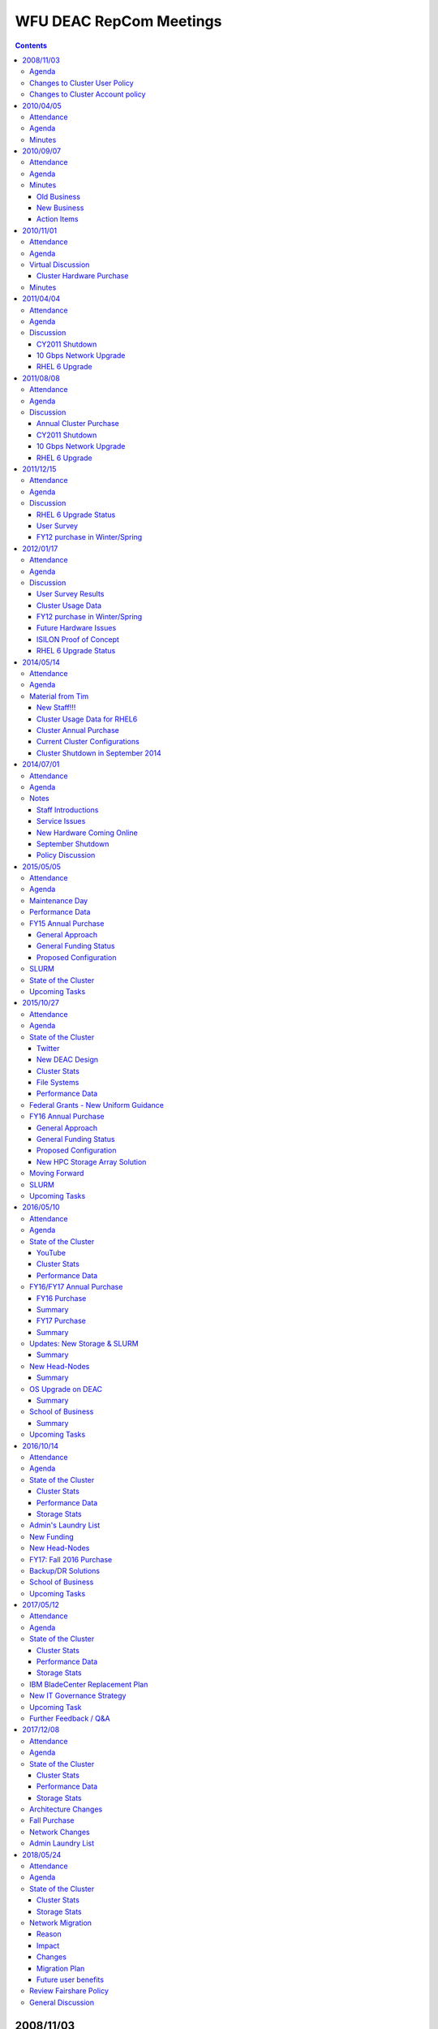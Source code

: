 .. _sec.repcom:

========================
WFU DEAC RepCom Meetings
========================

.. contents::
   :depth: 3
..

.. #############################################################################
.. #############################################################################
.. #############################################################################
.. #############################################################################

----------
2008/11/03
----------

Agenda
======

* David Chin, new systems analyst from Michigan, LIGO, and Brigham's Woman's
  hospital, computational radiation physics, as postdoc.

Changes to Cluster User Policy
==============================

* Tim's showed changes. minor changes made to Representative Committee ("will
  provide a single representative" to "may provide representation")
* added text to make it clear that only WFUHS people are bound by WFUBMC
  policies, and that everyone is bound by WFU CIT policies.

Changes to Cluster Account policy
=================================

* Brought in WFUHS accounts. Made minor corrections. Added Non-disclosure
  requirements.

    * everyone has to sign a non-disclosure requirements to disclose any
      confidential information in the event of accidential disclosure.
    * Can be done electronically.
    * If not signed then accounts are disabled.
    * Request to add more reminders to the account termination process; more
      than just 1 reminder.
    * Nodes purchase
    * Plan is 1024 cores with 2GB total.
    * Shutdown of cluster
    * Friday of Dec 5th noon. Intederminate time-length to bring back cluster.

.. #############################################################################
.. #############################################################################
.. #############################################################################
.. #############################################################################

----------
2010/04/05
----------

Attendance
==========

* Rick Matthews
* Lynn Berry
* Tim Miller
* Stacy Howerton
* Bill Kerr
* Natalie Holzwarth
* Greg Cook
* Akbar Salam

Agenda
======

* 32-bit node update
* Storage Remediation Efforts
* Annual Purchase Status

    * Ready to install the hardware after several physical location restrictions
      have been listed.

* Grant Funding Agency Requirements

    * Any security requirements?
    * Any data retention requirements?

* Support Wiki Status

Minutes
=======

Attendees: Natalie Holzwarth, Stacy Howerton, Bill Kerr, Greg Cook, Akbar Salam,
Rick Matthews, Dave Chin, Tim Miller, Lynn Berry

1.  32 bit node retirement update: Two 32 bit head nodes and 7 compute nodes are
    still running. They will remain up until all code can be converted to 64
    bit. The two head nodes will be virtualized.
2.  Storage Remediation: All performance issues appear to be resolved. Tim
    Miller moved the metadata and data to separate drives. The data resides on 6
    dedicated drives and the metadata has 3 dedicated drives. GPFS0 is complete.
    RC1 and RC2 will need to be moved.
3.  Annual Purchase: Hardware has arrived. Power is complete. We're targeting
    April 13/14 for installation. The list of attributes for the new nodes will
    be added to the wiki.
4.  Security: Grant funding agencies are adding requirements for data retention
    and security. Please send an email to Tim Miller, if you encounter these
    requirements.
5.  Support Wiki: Dave Chin demonstrated the new wiki. The link for the wiki is
    `wiki.deac.wfu.edu <https://wiki.deac.wfu.edu/user/Main_Page>`_. Please send
    updates or suggestions to deac-help@wfu.edu. Also, feel free to update the
    pages.

.. #############################################################################
.. #############################################################################
.. #############################################################################
.. #############################################################################

.. _`RepCom meeting`:

----------
2010/09/07
----------

Attendance
==========

Agenda
======

* Review Old Business

    * Virtualization Environment
    * Storage Remediation Status
    * Review 32-bit Node Status

* Operational Changes to Rep Com Meetings

    * Meeting frequency
    * Meeting content
    * Usage of Email instead of meetings? (fixed response time)

* State of the Cluster

Minutes
=======

Old Business
------------

* Virtualization Environment

    * 6 VMware ESXi servers deployed for an approximate "high availability" VM
      environment.

* Storage Remediation Status

    * Progress on reducing/removing ``/gpfs0`` stalled
    * Still storage left to allocate from Spring purchase
    * 15TB of storage is coming from WFUHS

* Review 32-bit Node Status

    * Are these still in use?
    * Can we finish the decommissioning?

New Business
------------

RepCom Operational Changes
```````````````````````````

* Meeting frequency
* Meeting content
* Usage of Email (fixed response time)
* How much integration with IS functional groups is desired?

    * Might need to ask faculty for assistance in filling out IS internal
      business case documents for the initial service requests.

State of the Cluster
````````````````````

* Cluster Usage Reporting

.. image:: images/Cluster_Memory_Usage_2009-01_to_2010-08.png
.. image:: images/Cluster_Processor_Usage_2009-01_to_2010-08.png

* Review 64-bit Hardware Status

    * 50% of storage nodes are out of warranty next month
    * 100% of head nodes are out of warranty next month
    * 2 clans of dual core nodes are out of warranty
    * 1.5 clans of quad core nodes are out of warranty

* Maintenance tasks/Downtime (nothing pressing yet)

    * Core network switch code update (compute node downtime required)
    * Storage updates (filesystem downtime required, whole cluster preferred)

FY11 Hardware Purchases
```````````````````````

* Cost to upgrade HS21XM with 16GB to 48GB is $6100/blade
* Cost of new HS22 with 48GB is $5800/blade
* Known Computational Needs

    * GPU computing Infrastructure (head node with some GPUs)
    * Test Bed Network Simulation Infrastructure (new chassis needed)

* Known Infrastructure Needs

    * Replacement storage blades
    * Additional storage blades (new WFUHS storage)
    * Second infrastructure chassis ??
    * Globus Grid/SURAgrid infrastructure
    * May need some SAN switch replacement funding
    * 10Gbps connectivity to research networks

Action Items
------------

* Digital Measures - API available to extract publications related to the
  cluster. Expand their functionality on the site to select a "cluster" check
  box.
* Send email to cluster users reminding to correct legacy scripts to remove
  ``gpfs0`` and replace with ``wfurc*``
* Send email to users requesting resource needs as a final chance to provide
  input to purchase needs.
* List of what's getting removed, what's getting added
* Present whole pictures not just deltas

.. #############################################################################
.. #############################################################################
.. #############################################################################
.. #############################################################################

----------
2010/11/01
----------

Attendance
==========

* Tim will attempt to hold this discussion over email. Should the committee
  request an in-person meeting, these "minutes" will be

Agenda
======

* FY11 Cluster Hardware Purchase

* Presentation of Current State
* Presentation of Changes
* Presentation of New State

Virtual Discussion
==================

Cluster Hardware Purchase
-------------------------

Short, short version
````````````````````

* Replace 28 Compute Nodes

    * Remove/retire 8GB blades that have 4 total processing cores and replace
      with 48GB blades having 8 total processing cores.

* Refresh Storage Hardware Device "FASTT1"

    * Use WFUHS Enterprise Storage to retire "end of life" storage device.

* Increase maintainability of storage subsystem

    * Purchase IBM v7000 storage device with 24TB of RAW storage

* Refresh Storage Server Blades

    * Replace 8 aging storage blades with 10 new, smaller form factor storage
      blades

Summary
```````

    * As we discussed at previous Rep Comm meetings, we need to increase the
      "per processor" memory on each blade and the most cost effective means of
      doing that is replacing the older "dual core" technology blades with the
      latest "quad core" based blades.
    * We also have some hardware devices that are approaching the point where
      they need replacement (such as the storage blades and one storage device).
      We will leverage some of the free storage from the hospital to assist in
      this replacement effort.
    * However, we'll still need some additional storage for projected increases
      in usage.
    * We've also encountered support issues with two of our newer storage
      devices. There are in essence very few controls or commands that can be
      used to resolve any performance or control issues the devices may be
      having, leaving us no other option than having to power cycle the storage
      device. After discussing the product space with IBM, I've identified a
      potential device (v7000) that could address these issues and at a price
      point that is not significantly higher than our previous storage devices.

Current Cluster State
`````````````````````

* Compute Nodes

    * We currently have 39 blades with 4 total processing cores (i.e. dual core,
      dual processor/socket blades)

        * Each of these blades has 8GB of physical RAM

    * We currently have 103 blades with 8 total processing cores (i.e. quad
      core, dual processor/socket blades)

        * 66 of these blades have 16GB of physical RAM
        * 7 of these blades have 32GB of physical RAM
        * 30 of these blades have 48GB of physical RAM

* Storage

    * 41.9TB of storage online as a GPFS filesystems
    * 675GB of storage held in reserve for ``/home``
    * 5.4TB of storage not in use from Spr 2010 purchase.
    * 15TB "in transit" from the WFUHS Enterprise Storage service.

* Storage Nodes

    * 16 Storage Nodes

        * Two of these nodes are WFUHS purchased nodes for their storage.

Final Cluster State
```````````````````

* Compute Nodes

    * We currently have 11 blades with 4 total processing cores (i.e. dual core,
      dual processor/socket blades)

        * Each of these blades has 8GB of physical RAM

    * We currently have 131 blades with 8 total processing cores (i.e. quad
      core, dual processor/socket blades)

        * 66 of these blades have 16GB of physical RAM
        * 7 of these blades have 32GB of physical RAM
        * 58 of these blades have 48GB of physical RAM

* Storage

    * 41.9TB of storage online as a GPFS filesystems
    * 675GB of storage held in reserve for ``/home``
    * 5.4TB of storage not in use from Spr 2010 purchase.
    * 15TB "in transit" from the WFUHS Enterprise Storage service.
    * 18TB (usuable) new storage from Winter 2010 purchase.

* Storage Nodes

    * 18 Storage Nodes

        * 2 nodes dedicated for WFUHS research groups
        * 2 nodes dedicated to WFURC for WFUHS storage

Minutes
=======

.. #############################################################################
.. #############################################################################
.. #############################################################################
.. #############################################################################

----------
2011/04/04
----------

Attendance
==========

* Tim Miller (chair)
* Greg Cook
* Bill Kerr
* Natalie Holzwarth
* Sam Cho
* Stacy Howerton

Agenda
======

* CY2011 Shutdown
* 10Gbps Network Upgrade
* RHEL 6 Upgrade
* New HPC Team Management

Discussion
==========

CY2011 Shutdown
---------------

* Definitely need one

    * 10Gbps Network Changes (required downtime)
    * Storage Device Code Upgrades (required downtime)
    * Network Switch Code Upgrades (required downtime for one switch, optional for two others)
    * GPFS Filesystem Software Upgrades (downtime makes it convenient)

* Proposed date: Aug 29 - Sep 2

10 Gbps Network Upgrade
-----------------------

    * Reviewed what we are planning on doing.
    * Awaiting NC-REN detailed quote.
    * Required WFU hardware purchased and received.
    * 95% chance this will happen.
    * There are connectivity and service availability implications.

RHEL 6 Upgrade
--------------

* We are starting the infrastructure work to support RHEL6 cluster node imaging.
* Goal is to have a development environment by June 1 (very optimistic)
* RHEL4 Support Ends January 2012!
* Core WFU DEAC Software for RHEL6

    * GNU Compilers
    * Portland Compilers
    * Intel Compilers
    * Absoft Compilers
    * GPFS Filesystem
    * OpenMPI/MPICH/MVAPICH (builds, variants, etc. to be determined at project time)
    * Matlab, Maple, Mathematica, ITT IDL
    * BLAS, LAPACK, ATLAS,
    * FFTW 2.x, 3.x
    * (wish list) PETSC

* Software for RHEL6:

    * What software should be centrally supported?
    * What should not?
    * What does "supported" mean?
    * Do we want "SLAs" (or something written somewhere) about the answers to these questions?

* Software licensing, support, and costs we need to be worried about (question for users)?

    * Gaussian?
    * CHARMM
    * LS-DYNA (costs covered by WFUBMC)

* TTD for Tim

    * email users regarding the difficult software licenses/costs
    * Proposal from Greg

        * First group does compilation with single compiler
        * Provide explicit instructions on how to build it, how to validate the results
        * We provide secondary compiler support
        * Could send out an email requesting whether someone has started using it

.. #############################################################################
.. #############################################################################
.. #############################################################################
.. #############################################################################

----------
2011/08/08
----------

Attendance
==========

* Tim Miller (chair)

Agenda
======

* Introductions
* Annual Cluster Purchase
* Updates from the Summer

    * CY2011 Shutdown
    * 10Gbps Network Upgrade
    * RHEL 6 Upgrade

Discussion
==========

Annual Cluster Purchase
-----------------------

* Given projected work for fall, deferring annual purchase to the spring.
* Some grant money needs to be spent now (in next couple weeks).

    * Natalie Holzwarth
    * Jacque Fetrow
    * Joel Stitzel (WFU BME)
    * Others?

* What to purchase?

    * Stitzel group will be looking for more Infiniband resources
    * Do we need 96GB nodes?
    * If no specialized needs, will continue hardware refresh plan (replace
      another 14 nodes of 16GB nodes with 48GB nodes)

CY2011 Shutdown
---------------

* Change from April meeting: Date changed to Sep 6-9 (from 8/29-9/2)

    * Lots of hardware firmware updates

        * Storage Device Code Upgrades
        * Network Switch Code Upgrades
        * GPFS Filesystem Software Upgrades (at risk, due to compressed
          timeline)

10 Gbps Network Upgrade
-----------------------

* 100% chance it will happen
* Timeline contingent:

    * University's 10Gbps Internet link upgrades
    * Fiber optic cable route validation

* Ideal to happen during downtime. This is still the goal.
* It is possible to handle the upgrade "live" but connectivity from the cluster
  to campus/internet will have some minor interruptions.

RHEL 6 Upgrade
--------------

* We have made almost zero progress toward a RHEL6 development environment.
* RHEL4 Support Ends January 2012!
* User community will have very limited testing time on RHEL6 environment before
  having to make cutover.
* Software licensing, support, and costs we need to be worried about (question
  for users)?

    * Gaussian - desired version?
    * CHARMM - update from Fred: licensed to a particular research group, not by
      site. Probably not a good candidate for central funding.
    * LS-DYNA (costs covered by WFUBMC)
    * Matlab - Any expected growth in cluster usage? We have licensed DCS now.
      Need to install.

        * Tim might submit a capital request for this.

    * Mathematica - now at 30 licenses (still need to load license)

.. #############################################################################
.. #############################################################################
.. #############################################################################
.. #############################################################################

----------
2011/12/15
----------

Attendance
==========

Agenda
======

* RHEL6 Upgrade Status
* User Survey (in preparation)
* FY12 purchase in Winter/Spring
* Narrow choice of meeting dates

Discussion
==========

RHEL 6 Upgrade Status
---------------------

* Research into infrastructure components has begun.
* We will finalize the framework and scope of work in the next two weeks and
  start building out the system image.

User Survey
-----------

* Sent a cluster user "satisfaction" survey to all users on Friday.

    * Goals: Get a quick pulse reading on our efforts. Produce a second survey
      to drill deeper if needed.

* Sent a research group "resource" survey to all users on Friday.

    * Goals: Quick gauge on some services we don't offer but other HPC groups
      do. Use the questions to start the creative juices. Facilitate a
      discussion.

FY12 purchase in Winter/Spring
------------------------------

* What to buy?
* Discussion centered around:

    * Current hardware status:

        * Estimated 30-40% of the compute nodes are out of warranty (which is
          okay so long as that percentage stays stable)
        * Infiniband hardware in BC01 and BC02 (24-port switch) will no longer
          have hardware support as of Fall 2012
        * We need to retire the 2 DS3000 and 2 DS4000 storage devices to recover
          a significant cost in annual maintenance (frees up for compute node
          purchases)
        * We have one last clan of dual core blades that must be replaced (4
          cores and 8GB on each blade)

    * Tentative needs

        * More storage - Need two more V7000 expansion shelves to replace DS3000
          and DS4000 devices
        * Infiniband refresh - Need minimum of two chassis of new 40Gbps IB
          gear, ideally three.
        * Compute refresh - Need at least one more clan of compute nodes: dual
          socket quad-core (total 8 cores), 96GB blades.

    * Potential needs
        * Infiniband switch to connect the chassis?
        * Third V7000 expansion shelf to add ~18TB of \*new\* storage to the
          cluster


* Memory and processor usage plots were not ready in time for the meeting. Once
  finished and understood, they will be emailed to the committee.

.. #############################################################################
.. #############################################################################
.. #############################################################################
.. #############################################################################

----------
2012/01/17
----------

Attendance
==========

Agenda
======

* User Survey Results
* Cluster Usage Data
* FY12 purchase in Winter/Spring
* ISILON Storage Proof of Concept
* RHEL6 Upgrade Status

Discussion
==========

User Survey Results
-------------------

(*Results are cut-n-pasted as is. For "satisfaction" questions, the percentage
is based on total number of responses. Raw answer count is listed after each
percentage.*)

Please specify the three most significant aspects of the WFU DEAC Cluster that are the most crucial to your regular use of the cluster.
```````````````````````````````````````````````````````````````````````````````````````````````````````````````````````````````````````

* First Most Significant

    1. Available programming languages
    2. space on disk
    3. Fortran 77
    4. Reasonable waiting time in the queue
    5. Inifiniband available
    6. Speed
    7. infiniband (for md simulations)
    8. large number of cores for use in parallel computation
    9. Centralized data storage
    10. Availability of compute nodes to run jobs
    11. Large number of available nodes for running jobs
    12. It is very well maintained and I don't have to worry about anything.

* Second Most Significant

    1. Fair sharing of processor time
    2. memory
    3. Head nodes to do editing and run short programs
    4. Reasonable speed for computer jobs
    5. generally short queue times
    6. Availability
    7. access/cost
    8. infiniband
    9. Large number of CPUs to handle variable demands
    10. Having updated compilers and standard libraries
    11. The cluster is of good size and I can get all my research done.

* Third Most Significant

    1. Significant storage space
    2. up to date libraries
    3. Mathematica
    4. Ease of Use
    5. good availability
    6. Central administration
    7. Having help with computing issues; for example help with compiling code and linking to appropriate libraries.

Please specify the three most significant aspects that are missing in your regular use of the cluster
`````````````````````````````````````````````````````````````````````````````````````````````````````

* First Most Significant

    1. None, I just have cyclical projects
    2. python not up to date
    3. None
    4. Queue status sometime doesn't reflect the real job status. Once, status showed the job was running, and the job was actually hanging there.
    5. limited availability of some resources during peak usage times
    6. SAS program capability (though I know it's coming)
    7. infiniband nodes fill up with jobs not running infiniband
    8. more infiniband nodes
    9. Massive storage space
    10. An easy way to know if the cluster resources for any given job are being used efficiently.
    11. Disk space
    12. The wiki is great, but still need some improvement. I really dislike the fact that you need your password to log in---lots of users use key pairs to log in and don't remember their password (like me).

* Second Most Significant

    1. space on disk for DASP updates
    2. more infiniband nodes for a single job
    3. Support for the latest software
    4. Occasionally it has been hard to get a job through the queue, although it is relatively rare.

* Third Most Significant

    1. more cores per node
    2. It is sometimes hard to compile code and link to installed libraries. While we appreciate Dave's excellent help, perhaps it might be possible to make it easier for us?

Are you satisfied with the overall cluster service you are receiving (hardware resources, resource availability, user support, etc)?
````````````````````````````````````````````````````````````````````````````````````````````````````````````````````````````````````

* Somewhat satisfied 33.3% (4)
* Completely satisfied 66.7% (8)

Are you satisfied with the types of clusters resources made available (Gigabit Ethernet, Infiniband, Types of Storage, Types of Processors, Memory, Intel x86_64 processors, etc)?
``````````````````````````````````````````````````````````````````````````````````````````````````````````````````````````````````````````````````````````````````````````````````

* Somewhat Dissatisfied 8.3% (1)
* Somewhat Satisfied 25.0% (3)
* Completely Satisfied 58.3% (7)
* No Opinion 8.3% (1)

Are you satisfied with the amount of resources available?
`````````````````````````````````````````````````````````

* Somewhat Dissatisfied 8.3% (1)
* Somewhat Satisfied 41.7% (5)
* Completely Satisfied 50.0% (6)

Are you satisfied with the user support you receive?
````````````````````````````````````````````````````

* Completely Dissatisfied 8.3% 1
* Somewhat Satisfied 8.3% 1
* Completely Satisfied 83.3% 10

Do you receive timely responses to your support requests?
`````````````````````````````````````````````````````````

* Completely Dissatisfied 8.3% (1)
* Somewhat Satisfied 8.3% (1)
* Completely Satisfied 83.3% (10)

Are the resources provided by the HPC team meeting your research needs?
```````````````````````````````````````````````````````````````````````

* Completely Dissatisfied 8.3% (1)
* Somewhat Satisfied 50.0% (6)
* Completely Satisfied 41.7% (5)

Cluster Usage Data
------------------

Summary
```````

* Average Infiniband Job Wait Time = 2 hr

    .. image:: images/2011-12-10_Infiniband_Job_Wait_Times.png

* Average Ethernet Job Wait Time = 20 mins

    .. image:: images/2011-12-10_Ethernet_Job_Wait_Times.png

* **Maybe** some better processor utilization after 48GB nodes were added
  (BC07/BC08)

    .. image:: images/2011-12-10_Processor_Utilization_Historical_30mBins.png

* **Maybe** some increase in memory utilization too

    .. image:: images/2011-12-10_Memory_Utilization_Historical_30mBins.png


Time Ranges
```````````

* entire survey range: 02 Aug 2010 -- 02 Dec 2011
* start of survey to before BC13 was installed (10 Nov 2010)
* between BC13 installation and BC07 installation (01 Mar 2011)
* between BC07 installation and BC14 installation (01 Nov 2011)
* after BC14 installation

FY12 purchase in Winter/Spring
------------------------------

Drivers in the Decision
```````````````````````

    * Suggestions drawn from the survey (for the purchase)

        1.  Disk Space
        2.  Infiniband

    * Hardware Support

        1.  24-port Infiniband switch (end of support = 12/31/2012)
        2.  8 of 14 clans are out of support

    * Cluster usage

        1.  Infiniband is somewhat of a resource constraint.
        2.  Anecdotal indications are that it will continue to be so.
        3.  Software development is producing more IB capable programs.

    * Cost estimates

        1.  Disk Space (24TB raw = $28k, ~18TB usable)
        2.  Infiniband (~$18k for each chassis)
        3.  One clan of 96GB Nodes (~$60000)

* Tim's Recommendation

    1.  **Storage** (3 Shelves)
    2.  **Infiniband** (3 Chassis - replacement for 2 chassis, add one new chassis)
    3.  **Clan03** (14 blades)
    4.  Clan05

* Infiniband

    1.  Re-use 24-port switch to interconnect chassis' to determine need for multi-chassis' IB

Future Hardware Issues
----------------------

* Storage Node Remediation

ISILON Proof of Concept
-----------------------

* WFBH testing ISILON NAS device
* Dual connected between WFBH and WFU
* Performance testing now
* Workflow testing in the next week or so
* May opt for much of WFBH provided storage to get migrated to new device

RHEL 6 Upgrade Status
---------------------

* Work on the configuration server underway.
* Pressure is on to get a test environment by February.

.. #############################################################################
.. #############################################################################
.. #############################################################################
.. #############################################################################

----------
2014/05/14
----------

Attendance
==========

* Conducted via Email

Agenda
======

* New staff!
* Cluster Usage Data for RHEL6 (~Summer 2012 until Present)
* Cluster Annual Purchase for Fiscal Year 2014
* Current Cluster Configuration
* Cluster Shutdown for September 2014

Material from Tim
=================

New Staff!!!
------------

Damian Valles
    Joined us in January 2014.

Adam Carlson
    Joined us in late-April 2014.

* They have already been working on your support requests and have been doing a
  great job getting up to speed on the cluster. Please understand that they are
  various levels of familiarity with **our** cluster and our community so some
  extra grace would be appreciated. Please make them feel welcome!
* You can read more information on their backgrounds at our `about page
  <https://is.wfu.edu/deac/about-us/>`_.

Cluster Usage Data for RHEL6
----------------------------

* This information is used to inform the research community on how the cluster
  is being used as a whole.
* We like to have some information regarding which resources are constrained
  (processors or memory) in order to alleviate those bottlenecks.

    * See this :ref:`RepCom meeting` for examples of information we like to
      present.

* **Bad News**: The script used for this task was broken in multiple ways.

    * While I have been able to fix the language specific issues (depracated
      features, e.g.), I have not had the time to successfully convince myself
      that the calculations are accurate.
    * Honestly, had I an inkling of the amount of time required, I would have
      been better off writing it from scratch.
    * **Result**: I do not have any data to present and there is simply no time
      left to generate it.

Simplistic TORQUE Reports
`````````````````````````

* The best I can do is some of the standard TORQUE reporting tools which only
  look at CPU requests and walltimes and have no reporting on memory. You can
  see those reports throughout this document.

Cluster Annual Purchase
-----------------------

* **Good News**: The choice of solution from a financial and performance
  perspective is very suggestive of a best course of action.

+---------------+---------------------------------------+---------+---------------+------------------------+------------+--------------------+--------------+-------------+
| Option Number | Option Description                    | GB/core | Total CPU-GHz | Price per unit CPU-GHz | Total CPUs | Price per unit CPU | Total Blades | Total Price |
+===============+=======================================+=========+===============+========================+============+====================+==============+=============+
| 1             | E5-2697v2 (12core, 2.7GHz), 256GB RAM | 10.67   | 1231.2        | $216.69                | 456        | $585.08            | 19           | $266,794.44 |
+---------------+---------------------------------------+---------+---------------+------------------------+------------+--------------------+--------------+-------------+
| 2             | E5-2660v2 (10core, 2.2GHz), 128GB RAM | 6.4     | 1188          | $197.70                | 540        | $434.94            | 27           | $234,865.83 |
+---------------+---------------------------------------+---------+---------------+------------------------+------------+--------------------+--------------+-------------+
| 3             | E5-2697v2 (12core, 2.7GHz), 128GB RAM | 5.3     | 1231.2        | $211.38                | 456        | $570.74            | 19           | $260,257.11 |
+---------------+---------------------------------------+---------+---------------+------------------------+------------+--------------------+--------------+-------------+
| 4             | E5-2665 (8core, 2.4GHz), 128GB RAM    | 8       | 1036.8        | $269.43                | 432        | $646.64            | 27           | $279,346.87 |
+---------------+---------------------------------------+---------+---------------+------------------------+------------+--------------------+--------------+-------------+

All options include 10GE, one 300GB 10K SAS drive, 3 years 8x5xNBD support

    * Options 1 and 2 leverage pre-configured bundles available from Cisco at
      significant discount levels.
    * Options 3 and 4 are custom configurations and the pricing assumes the same
      pre-approved discount in options 1 and 2. However, we've been told that
      almost certainly wouldn't happen.
    * Options 1, 2, and 3 are Ivy Bridge processors - die-shrink version of
      Sandy Bridge processors (which is option 4)
    * Option 4 is the same configuration we purchased last year.
    * CPU-GHz is merely the number of cores times the clock frequency
    * CPU is number of physical cores (not sockets)

* Option 2, to me, to be the best deal for the funds we have available.

    * Compared to last year's order (using previous processor generation), we
      get 15% more processor cycles at 27% less per cycle cost.
    * Compared to the only other attractive option (option 1), we get 4% less
      processor cycles but by spending 9% less per cycle cost (overall cost
      savings is only 12%).

        * Admittedly, a portion of that difference is less memory per node.

    * Compared to option 3 (which compares the 2660v2 against the 2697v2 at the
      same memory size), we get 4% less processor cycles but by spending 6.5%
      less per cycle cost (overall cost savings is 10%)

* The only other consideration is that while option 1 has higher costs at the
  CPU/blade level, the density allows us to realize savings on the
  infrastructure side (2 chassis instead of 3). That does count for something
  (about $12k).
* Finally, our target available spending amount is about $250,000.00

    * Other options than #2 would require additional funding sources or
      reduction of blades (2 or 3 blades)

Current Cluster Configurations
------------------------------

For some perspective, here is the current cluster configuration:

* **Qty 238 - IBM Blades (8 cores each) - 1904 cores total**

    * 120 Blades with 16GB RAM
    * 28 Blades with 48GB RAM
    * 84 Blades with 96GB RAM
    * 6 Blades with 144GB RAM

* **Qty 29 - Cisco B-series blades (16 cores each) - 464 cores total**

    * Each with 128GB RAM

**Total - 2368 cores (note -The Cisco blades are coming online in the next week)**

Our new cluster configuration (with existing Cisco blades online, and new blades online):

* **Qty 210 - IBM Blades (8 cores each) - 1680 cores total**

    * 92 Blades with 16GB RAM (Retiring 28 old blades)
    * 28 Blades with 48GB RAM
    * 84 Blades with 96GB RAM
    * 6 Blades with 144GB RAM

* **Qty 56 - Cisco B-series blades (128GB RAM each) - 1004 cores total**

    * 29 Blades with 16 cores
    * 27 Blades with 20 cores

**Total - 2684 cores**

* If the power and cooling loads of the new equipment permit, we may be able to
  leave the 2 chassis of old blades online for an additional capacity of 464
  cores.
* However, the older the equipment becomes, the more thought that has to be
  invested into code development, compilation, optimizations, etc. In an attempt
  to reduce operating costs, we may be urged to not keep (5 year old nodes)
  online.
* Please note: no Infiniband blades are affected by this year's purchase plan.

Cluster Shutdown in September 2014
----------------------------------

* Cluster firewalls must be upgraded (annual network refresh). The entire
  cluster network will be down for the activity.
* Would like to reserve the entire week of Labor Day (Tuesday through Sunday) to
  complete the work.

.. #############################################################################
.. #############################################################################
.. #############################################################################
.. #############################################################################

----------
2014/07/01
----------

Attendance
==========

Agenda
======

* Staff introductions
* Overview of Service Issues
* New hardware testing
* September Shutdown
* Policy Matters

Notes
=====

Staff Introductions
-------------------

* Damian Valles
* Adam Carlson

Service Issues
--------------

* Large Queue Backlogs

    * Hardware issues in a couple chassis' in May and early June

* Maui

    * Becoming much less stable than in the past
    * Working on SLURM as replacement

* Large queue backlogs

    * Running at near 100% CPU capacity

* IBM DS3400 storage

    * ``/archive0`` or retire?

New Hardware Coming Online
--------------------------

* FY13 hardware online (16-core SandyBridge processors, 128GB RAM, 10GE)

    * Some performance testing and benchmarking, as well as burn in

* FY14 hardware will be installed beginning with September shutdown

September Shutdown
------------------

* Cluster firewalls being replaced
* GPFS software and kernel upgrades
* BladeCenter Hardware Relocations
* (non-critical path) UCS Hardware Installations
* Potential change to scheduler

Policy Discussion
-----------------

* Gentleman's Agreement/Fair Share

    * Infiniband versus Ethernet versus TenGigabit
    * 2 days for tagging, 4 days for limit

.. #############################################################################
.. #############################################################################
.. #############################################################################
.. #############################################################################

----------
2015/05/05
----------

Attendance
==========

* Tim Miller
* Damian Valles
* Adam Carlson
* Brian Pearce
* Fed Salsbury
* Greg Cook
* Natalie Holzwarth
* Georgia Saylor
* Bill Kerr
* Scott Gayzik

Agenda
======

* Graduation Maintenance Day
* FY15 Annual Purchase
* Performance Data
* SLURM
* State of Cluster
* Upcoming Tasks

Maintenance Day
===============

* **Scheduled: 5/18 - Graduation Day**

    * Reservation starts at 8AM
    * Ends 5/19 at 8AM (not expected)
    * We will send notification when the cluster is available

* **UCS Firmware update**

    * Not on the UCS nodes
    * Purpose: UCS M4 nodes will require the update

* **V7000 Storage**

    * Firmware update:
    * Possible disk firmware update

        * If no jobs are running on the cluster

Performance Data
================

* Data was started to be collected in late October 2014 on Job and Node numbers
* **Average ratios of utilized, idle and under repair cluster nodes for each month**

.. image:: images/Nodes20142015.png

* **Average ratios of running and waiting cluster jobs for each month**

.. image:: images/Jobs20142015.png

* Data was started to be collected in early March 2014 on Core and Memory numbers

* **Average ratios of utilized, idle and under repair number of cores for each month**

    * March:

        * Max Utilized Avg = 95.46%
        * Utilized Avg = 78.21%

    * April:

        * Max Utilized Avg = 97.05%
        * Requested Avg = 79.38%
        * Utilized Avg = 76.41%

.. image:: images/Cores20142015.png

* **Average ratios of utilized and idle of the total memory in cluster for each month**

    * March:

        * Max Utilized Avg = 12.5%
        * Utilized Avg = 8.61%

    * April:

        * Max Utilized Avg = 36.93 %
        * Requested Avg = 26.15%
        * Utilized Avg = 9.53%

.. image:: images/Memory20142015.png

FY15 Annual Purchase
====================

General Approach
----------------

* Primary focus on purchases is core count, not memory
* Still maintaining a UCS standard memory configuration of 128GB

    * All UCS nodes are capable of at least 384GB

General Funding Status
----------------------

* No external grant funding identified.
* Changes at WFBH required us to purchase $11k in storage (16TB raw)
* GPFS licensing changes reduced maintenance budget surplus
* Would greatly appreciate any supplemental department, startup, or indirect funding

Proposed Configuration
----------------------

* 2 Chassis, 16 blades total
* 512 total cores (Dual Intel E5-2698 v3 processors, 2.30 GHz, 16-cores/processor)
* 2TB RAM total (128GB/blade on 16 blades)
* 300GB/blade (SSD drives *almost* cheap enough)
* 20GE/blade network connectivity, 40GE/chassis

    * Will reduce two original chassis from 40GE/chassis to 20GE/chassis

* Received an extra 10% in discounting from Cisco in order to meet the budget
  target and fill out the chassis.

SLURM
=====

:download:`Final paper <images/SLURM_repcom_final.pdf>`

State of the Cluster
====================

* **New ARCHIVE Space**

    * EMC VNX 5600
    * On the headnodes: /archive1
    * 16TB - Raw
    * 12TB - Usable

* **UCS Additional Nodes**

    * Chassis: two nodes in 5; full 6, 7, 8
    * Total 540 cores; 20 per node

* **OFFLINED Nodes**

    * BC13BL14 - Bad Hard Drive (Out of Warranty)
    * BC14BL11 - Bad Memory DIMM (Out of Warranty)

* **Decommisioned**

    * DS3400 Storage Array
    * BC08BL05 - Bad Hard Drive (Out of Warranty)
    * BCG01 Nodes
    * BCG03 Nodes

* **Out of Warranty**

    * BC03 Nodes 4/20/15
    * BC06 Nodes 4/20/15

* **Upcoming IBM Expirations**

    * RHEL6HEAD1 6/30/15
    * RHEL6HEAD2 6/30/15
    * RHEL6HEAD3 6/30/15
    * BC05 Nodes 8/2/15
    * BC101BL02 9/5/15
    * BC101BL13 9/5/15
    * BC102BL02 9/5/15
    * BC102BL13 9/5/15
    * BC09[BL09-BL14] 1/6/16

Upcoming Tasks
==============

* RHEL7 upgrade to head and compute nodes

    * GPFS is now supported on RHEL7
    * Testing and collaboration for

        * Compiling software
        * Software installation options
        * Software operation
        * Software versions

    * RHEL4 tools still required??

.. #############################################################################
.. #############################################################################
.. #############################################################################
.. #############################################################################

----------
2015/10/27
----------

Attendance
==========

* Brian Pearce - IS
* Adam Carlson - IS
* Damian Valles - IS
* Rosey Murton - Procurement
* Laura Jane Kist - Procurement
* Natalie Holzwarth - Physics
* Lucho Dimitrov - Human Genomics
* Greg Cook - Physics
* Gloria Stickney - Physics
* Rebecca Alexander - Chemistry
* Gloria Muday - Biology

Agenda
======

* State of the Cluster
* Federal Grants - New Uniform Guidance
* FY16 Purchase / HPC Storage array
* Moving forward: New Vision of HPC
* SLURM
* Upcoming Tasks

State of the Cluster
====================

Twitter
-------

* We now have a Twitter handle: `@WakeHPC <https://twitter.com/WakeHPC>`_
* We are using this account for:

      * Another way to broadcast any upcoming maintenance, additions, faculty
        announcements, etc.
      * Connecting with other HPC shops in schools and labs
      * Connecting with HPC hardware/software suppliers

New DEAC Design
---------------

* We decided that the `website <http://www.deac.wfu.edu>`_ needed more
  flexibility

    * Multi-device friendly
    * Auto-fill "Request Account" / "Request Software" pages

* Please continue to provide (or have students do this) the list of
  publications, thesis, presentations, etc.

Cluster Stats
-------------

* As of October 19, 2015

    * Number of Nodes

        * IBM Nodes = 194

            * SLURM IBM Nodes = 17

        * UCS Nodes = 72

            * SLURM UCS Nodes = 16

        * GPU Nodes = 5
        * Total Nodes = **271**

    * Number of x86 Cores = **3128**
    * Number of GPU Cores = **8960**
    * Total RAM = 20227778236 KB or **~2TB**

File Systems
------------

* Recently we utilized an EMC-tool to scan our utilization of the cluster
* Key Observations:

    * 86% of files (46,907 GB) have **not changed in 6+ months**
    * 82% of files (43,576 GB) have **not changed in 1+ years**
    * 84% of files (42,819 GB) were **not accessed in 6+ months**
    * 91% the storage (47,720 GB) was consumed by **files larger than 10 MB**

* File Consumption

    .. image:: images/File-consumption.png

* Number of Files in each File system (5.5TB/file system)

    .. image:: images/File-numbers.png

Performance Data
----------------

* **Job and Node** numbers last 12 months

    * **Average ratios of utilized, idle and repair/testing cluster nodes for each month**

        * Avg of Utilized Nodes = 88.23%
        * Avg of Test/Repair Nodes = 2.71%
        * Avg of Idle Nodes= 9.05%

    .. image:: images/NodesOCT2015.png

    * **Average ratios of running and waiting cluster jobs for each month**

        * Avg of Running Jobs = 63.89%
        * Avg of Waiting Jobs = 36.65%

    .. image:: images/JobsOCT2015.png

* Data since March 2015 to October 2015 on **Core and Memory** numbers

    * **Average ratios of utilized, idle and repair/test number of cores for
      each month**

        * Max Utilized Avg = 100% (Twice - June & July)
        * Requested Avg = 79.13%
        * Utilized Avg = 75.26%

    .. image:: images/CoresOCT2015.png

    * **Average ratios of utilized and idle of the total memory in cluster for
      each month**

        * Max Utilized Avg = 17.25% (October)
        * Requested Avg = 26.43%
        * Utilized Avg = 8.31%

    .. image:: images/MemoryOCT2015.png

Federal Grants - New Uniform Guidance
=====================================

* New rules are applied starting: **7-1-2016**
* This is what we know so far...

    * If the a grant was signed **after December 26, 2014**... subject to new
      audit provisions

        * Anything prior to that is grandfathered in
        * Overarching principles still apply, costs must be allowable,
          allocable, and reasonable

    * **Charging of Computer Devices**

        * If costs <$5K, its allowable for direct costs, then must be essential
          and allocable
        * If over $5K, purchase must be classified as capital equipment

    * **Procurement** (starting next FY)

        * **\< $3K** - No documentation required for micro purchases
        * **$3K-$150K** - Evidence of 2 quotes or use of strategic sourced vendor

            * Which ever is *"most restrictive"* (government or WFU)
            * WFU does NOT allow internet quotes

        * Additional requirements for larger $$$ thresholds

* WFU will continue to monitor federal activity

    * Could be changed or delayed before next summer.

* WFU working to ensure that implementation of the guidance provides fast and
  easy procurement of needed research materials and equipment, while ensuring
  compliance.
* Need to keep in mind *"restricted vendors"*

FY16 Annual Purchase
====================

General Approach
----------------

* Primary focus on purchases is core count, will consider higher memory if price
  is right.
* Still maintaining a UCS standard memory configuration of 128GB, the jump can
  be to 256GB

    * All UCS nodes are capable of at least 1,536GB - (B200 M4)

* Because of the Uniform Guidance:

    * Start applying our purchases starting this FY with Uniform Guidance format
    * Since we have Cisco UCS -\> reach out vendors with RFQs
    * This will give us past-purchase equipment in the cluster for next FY

General Funding Status
----------------------

* Three grant funding identified so far this FY (THANK YOU!)
* Lori Messer - OSPR will continue to provide cost matching and in the future
* Would greatly appreciate any supplemental department, startup, or indirect
  funding
* We have submitted a 5-year budget exercise to IS - Hoping for increase in
  budget

Proposed Configuration
----------------------

* Two purchases will be made

    * **First purchase**: spending contribution from Med School

        * 1 Chassis, 5 blades (+ 3 blades already purchased through grants)

    * **Second purchase**:

        * Bundle: Single Chassis + 8 blades
* Overall:

    * 2 Chassis, 16 blades total
    * 512 total cores (Dual Intel E5-2698 v3 processors, 2.30 GHz, 16-cores/processor)
    * This will put us:

        * 2028 UCS cores + 1552 IBM cores = **3580 Total Cores**
        * **2.2TB** RAM total (128GB/blade on 16 blades) or **2.4TB** RAM (256GB/blade)

    * 300GB/blade
    * 20GE/blade network connectivity, 40GE/chassis

        * Will reduce two original chassis from 40GE/chassis to 20GE/chassis

New HPC Storage Array Solution
------------------------------

* Our current storage array is old (tech years) -- **5th year of operation!!**
* Coming out-of-warranty at the end of December 2015
* Started process for new purchase for storage array

    * Issued Request for Proposal to **EMC, NetApp & Dell**
    * Had a pre-bid conference call with all vendors
    * They have submitted questions & we have responded
    * Vendors have submitted Proposals
    * Invited for presentations
    * We expect to make decision on the equipment next week
    * Turn around time in late-November

* The equipment will be purchase through a lease-to-own

    * Mur Muchane (CIO) needs to approve it
    * Hof Milan might need to approve it

* Worst case: we would have to extend maintenance cost

Moving Forward
==============

* How will Wake look like in 5-10 years from now?

    * Through President Hatch's address earlier this month, there will be a
      **push for STEM** for Wake
    * Through Campus Connections, Dean Michele Gillespie, **Innovation Quarter**
      is moving forward for stronger collaboration with Hospital
    * Our point-of-view: How, then, HPC can help complement this mission?

        * The mission will (should) not change, but the services will have to
          expand in order to reach High Performance Research

* How will HPC help to leverage the computational needs in the future?

* HPC is following a trend that will change in:

    * Interaction. Web-based interface portals, cloud-component utilities.
      **Cluster for the "99"% approach**.
    * Data. Less amount of data transfers to perform **HPC+Big
      Data+Visualization** all in the same infrastructure
    * Code. OpenACC-approach to **run on GPUs** -> #pragma or #directive
      approach to speed up execution.

* What services will be needed to support ALL research with computational
  components?

    * No matter what direction, the same computation approach **will stay the
      same**
    * **GPUs+Nodes**: Many clusters have a subset of GPU-nodes, we can have a
      3-5 year roll out of NVIDIA Nodes

        * Cisco people are curious in how Wake could use UCS nodes + GPUs

* What kind of infrastructure will be needed to provide such services?

    * GPUs or any accelerator?
    * Composable Infrastructure?

        * Multi-use or **Reconfigurable** hardware
        * Visualization or big data or HPC cycles

    * Hybrid cluster: HPC/Hadoop?

        * Logic-level of doing both **HPC+Big Data** computation
        * Brightcomputing

    * Need cloud component to HPC?

        * Mainly **Archive or Backup** solution
        * Primary storage will still be hosted with cluster

    * **In situ visualization** software?

        * Data transfers are expensive
        * No need to move data from cluster and be able to Visualize it with
          same hardware

    * Require **development effort** to reach goals?

        * We can provide support in code to reach new vision

    * Do we need a **DR solution** as well?

        * We currently do not have a Disaster Recovery solution
        * Have a subset of cluster back in campus?

* **By Utilization Numbers**

    * **Last 8 months** = 3/4 of the cluster's cores are used on AVERAGE
    * Roll IBM out NODES -\> Increase UCS hardware for computer & other services
      as well

        * We continue to keep the same (and increase) core-count due to density

* **Brainstorming**

    * Have smaller meetings through the rest of the year
    * Give opportunity for everyone to bring ideas

SLURM
=====

:download:`Presentation <images/SLURM_repcom_2015.10.27.pdf>`

Upcoming Tasks
==============

* SLURM
* New storage migration
* File system migration GPFS to NSF (Lustre File Sytem?)
* Ganglia
* Possible SVN replacement

.. #############################################################################
.. #############################################################################
.. #############################################################################
.. #############################################################################

----------
2016/05/10
----------

Attendance
==========

* Adam Carlson
* Brian Pearce
* Damian Valles
* Gloria Stickney
* Greg Cook
* Richard Williams
* Natalie Holzwarth
* Sam Cho
* Timo Thonhauser
* James Gaewsky

Agenda
======

* State of the Cluster
* FY16/FY17 Hardware Purchase
* Updates: New Storage & SLURM
* New HEAD-NODES
* O.S. Upgrade on DEAC
* School of Business
* Upcoming Tasks

State of the Cluster
====================

YouTube
-------

* We have a YouTube Channel
* The idea behind this: Training Videos

    * Very useful with SLURM
    * Very userful with new users

* This will have the flip-class approach
* **YouTube search: DEAC Cluster**
* If you have an idea of video(s) for us to have, we are open to suggestions

Cluster Stats
-------------

* **As of May 2, 2016**

    * Number of Nodes = **271**

        * IBM Nodes = 194

            * TORQUE IBM Nodes = 55
            * SLURM IBM Nodes = 139

        * UCS Nodes = 72

            * TORQUE UCS Nodes = 16
            * SLURM UCS Nodes = 56

        * GPU Nodes = 5

    * Number of x86 Cores = **3128**
    * Number of GPU Cores = **8960**
    * Total RAM = 24817555920 KB or **24TB**

Performance Data
----------------

* **Job and Node** numbers last 12 months

    **Average ratios of utilized, idle and repair/testing cluster nodes for each month**

    * Avg of Utilized Nodes = 77.96%
    * Avg of Test/Repair Nodes = 5.87%
    * Avg of Idle Nodes= 16.16%

    .. image:: images/NodesMAY2016.png

* **Average ratios of running and waiting cluster jobs for each month**

    * Avg of Running Jobs = 49.06%
    * Avg of Waiting Jobs = 50.92%

    .. image:: images/JobsMAY2016.png

* **Core and Memory** numbers last 12 months

    **Average ratios of utilized, idle and repair/test number of cores for each month**

    * Max Utilized Avg = 94.46%
    * Requested Avg = 77.5%
    * Utilized Avg = 65.73%

    .. image:: images/CoresMAY2016.png

    **Average ratios of utilized and idle of the total memory in cluster for each month**

        * Max Utilized Avg = 15.94%
        * Requested Avg = 28.67%
        * Utilized Avg = 7.97%

    .. image:: images/MemoryMAY2016.png


FY16/FY17 Annual Purchase
=========================

FY16 Purchase
-------------

* Big year of contributions: **$94,778**

    * Not counting ORSP match

* We are still accepting all kinds of contribution

* Options that we need to submit for final FY purchase:

    * **Option \#1:** Nodes + GPU expansion + Data & Archive storage

        * 1 Chassis, 8 nodes, 1 GPU node, 6 GPU expansion cards

            * 384 Cores
            * 10,752 GPU Cores

        * 31TB Data Space expansion
        * 12TB Archive expansion
        * **Total = $173,206.40**

            * $/Core = $292.73
            * $/GPU core = $2.78
            * $/GB of storage = $0.64

    * **Option \#2:** Nodes + GPU expansions, No storage

        * 2 Chassis, 10 nodes, 1 GPU node, 6 GPU expansion cards

            * 472 Cores
            * 10,752 GPU Cores

        * **Total = $176,543.81**

            * $/Core = $291.08
            * $/GPU core = $2.78

    * **Option \#3:** Nodes + Single-GPU node, No storage

        * 2 chassis, 12 nodes, 1 GPU node

            * 560 Cores
            * 1,536 GPU Cores

        * **Total = $175,897.59**

            * $/Core = $289.95
            * $/GPU core = $1.29

    * **Option \#4:** Option 3 + Data & Archive Storage

        * 2 chassis, 10 nodes, 1 GPU node

            * 472 Cores
            * 1,536 GPU Cores

        * 31TB Data Space expansion
        * 12TB Archive expansion
        * **Total = $178,356.18**

            * $/Core = $291.08
            * $/GPU core = $2.78
            * $/GB of storage = $0.64

Summary
-------

* Timo

    * Preference to hold off on GPU
    * Wait for GPU to gain in popularity
    * Focus on Compute in the meantime
    * Turn on thin provisioning
    * Storage discussion

        * Timo’s group maintains a small quota by deleting old files

* Sam

    * Agreed on holding off on GPU
    * New GPU architecture came out in March

        * Supposed to be much more efficient

    * Focus on compute and storage
    * Storage discussion

        * Molecular dynamics take up so much space to keep entire trajectory
        * Easier to use external hard drive to share data versus sending electronically

* Natalie

    * Good with additional CPU capabilities
    * Understands the storage needs

* Greg

    * With new faculty coming in
    * Already have storage there
    * Estimate for current consumption versus allocated
    * Plan for storage growth

* Purchase Decision: Option #4

* GPU desktop pilot:

    * Investigate integrating some of Sam’s GPU desktops into the cluster
    * HPC can help admin

FY17 Purchase
-------------

* It has been recommend to us by the Procurement Office make two purchases each year instead of one large purchase order
* We will try to try the split approach next school year.

    * **Buying more robust servers to run the head-nodes**

* We will email out the purchasing items in the Fall
* We are considering: *' Memory Nodes*'

    * Nodes would have close to 1TB of RAM
    * Would have their own partition in SLURM
    * Ideal cases for any large / huge data sets
    * Save resources from the rest of the group

* **Continuing to buy HPC nodes**

Summary
-------

    * Greg likes the idea of such resources available

        * Recommends a lower time limit for memory node usage outside of its partitions

    * Natalie wants more info about the various nodes
    * We would schedule a different partition or queue for such Memory Nodes


Updates: New Storage & SLURM
============================

* **Storage**

    * Just over **109TB of storage space** vs 70TB of old array
    * New paths:

        * ``/deac/opt`` ---\> for our binary files
        * ``/deac/generalGrp/<researchGrp>`` ----\> for all general group users
        * ``/deac/*researchGrp*`` ----\> for all contributing research groups
        * ``/isilon`` ----\> for hospital users, own storage array

    vs

        * ``/rhel6/opt`` or ``/rhel4/opt``
        * ``/wfurc*\#*/generalGrp``
        * ``/wfurc*\#*/researchGrp``
        * ``/wfuhs*\#*/researchGrp``

* **SLURM**

    * **86.95%** of Chassis have been converted
    * **May 15, 2016** will be the last day for PBS Torque Jobs
    * We have created documentation on our Wiki
    * We have created videos on our YouTube Channel
    * **Last Minute last week**

        * Transformed rhel6head1, rhel6head2 & rhel6head3 to **hybrid PBS-SLURM head-nodes**
        * Running low in system resources on rhel6head4

Summary
-------

    * At this point, all the nodes are in the SLURM scheduler
    * Also, all research groups and users should be using the new paths from the new storage array.

New Head-Nodes
==============

* **Current State of Head-Nodes**

    * Torque Head-Nodes = 3
    * SLURM Head-Nodes = 1

* **Hardware Specs**

    * rhel6head1, rhel6head2, rhel6head3: TORQUE Head-Node

        * Cores = 16 each
        * RAM = 96GB each
        * Disk = 146GB each

    * rhel6head 4: SLURM Head-Node

        * Cores = 8
        * RAM = 16GB
        * Disk = 73.4GB

* **Hardware of the Headnodes**

    * rhel6head1 (bc103bl05): Quarterly Maintained, +5yo
    * rhel6head2 (bc103bl06): Quarterly Maintained, +5yo
    * rhel6head3 (bc103bl09): Quarterly Maintained, +5yo
    * rhel6head4 (bc103bl14): Quarterly Maintained, +5yo

*   **Going Forward:**

    * Instead of having them transformed as SLURM head-nodes ---\> Stop paying for maintenance
    * Decommission the old hardware
    * Transform the head-nodes to reside as virtual-systems
    * Reduce number back down to 3 Head-Nodes
    * Rename the head-nodes ----\> Something more practical

Summary
-------

* Timo asked about why virtual

    * Explained admin benefits
    * vMotion Head-nodes in case hardware goes bad and not have downtime

* Shouldn’t notice a difference

    * All users can connect to a single point in which then it will be tokenized to another head-node.
    * This in effect relieve traffic on the head-nodes
    * User will and should be able to connect to specific head-nodes if necessary
    * New head-nodes will have different names from the current ones

* Would like to be an upgrade to what we have at least

    * HPC team explained the configurations of the new virtual head-nodes
    * They would have to be at least the same hardware configurations of current nodes
    * Possibly buying extra RAM in order to host the new head-nodes

OS Upgrade on DEAC
==================

* **Current challenges**

    * Cannot install latest versions of applications
    * Latest MPI compilers work best on new OS
    * There's a cost to our current OS

* **Proposal**

    * Move to **CentOS 7** vs RHEL 7

        * Same commands, same environment
        * OS is free
        * Easier to upgrade or install new version of applications

    * Upgrade **OpenMPI** to the latest version

        * Version **1.10** vs current 1.6
        * Better optimization through new MPI libraries ---\> better bare-metal performance

    * **Ripple Effect**

        * Upgrade FFTW libraries
        * Upgrade SCALAPACK & BLAS libraries
        * Quad-precision compilers/libs (in case 15 decimal-point values won't do)

* **Timetable**

    * TBD for HPC

* **We need feedback**

    * What was the experience as a user when Admins changed OS versions?
    * Long time for changes to take place? Short turn around?
    * What was the state of the applications? Recompiled?
    * Testing head-node available? test nodes?

Summary
-------

    * Talking about phased approach --- like it was done for SLURM
    * Use a partition or separate defined cluster
    * HPC team does not use RHEL support

        * No need to keep RHEL with GPFS now gone

    * Greg likes the newer package availability
    * Damian is having problems installing new versions of applications due to the our current Operating System
    * GNU compilers are awfully darn good
    * Decision: MOVE FORWARD WITH CENTOS7

        * Was informed they would like to see if happen FAST

School of Business
==================

* New Graduate Program: MSBA - **MS Business Analytics**
* Starts this Summer - July 2016
* Continuing to hire Faculty for the program
* 3rd-year projection: **120 students**
* Need infrastructure: **HPC + Big Data + (Storage)**

    * Current needs: Just HPC, but Big Data will be needed
    * They have a space problem
    * They approached us for help

* **Big Data Research**

    * Bright Computing - Logical level to use same equipment solution
    * Amazon - Amazon has approached us as a cloud solution
    * Dell - Ready to go out of the box solution

* **Going forward**

    * School of Business will begin to contribute to the HPC infrastructure

Summary
-------

    * Can they be put on a separate cluster or queue?
    * Possible concerns:

         * Worried about School of Business doesn’t need much, then no not much, no no no, THEY NEED EVERYTHING.
         * Time the HPC administrators would spend supporting them and not HPC operations
         * Keep physical hardware separate, on storage and compute, and keep hours spent separate

    * TO DO: investigate and discuss a separate queue just for the School of Business

Upcoming Tasks
==============

* Finish SLURM transition
* Finish FY16 purchase
* New HEAD-Nodes
* Assessment of Bright Computing
* O.S. Upgrade
* Decommission of RHEL5 servers

.. #############################################################################
.. #############################################################################
.. #############################################################################
.. #############################################################################

----------
2016/10/14
----------

Attendance
==========

    * Damian Valles
    * Adam Carlson
    * Jane Ridge
    * Allin Cottrell
    * Staci Hepler
    * Greg Cook
    * Natalie Holzwarth

Agenda
======

    * State of the Cluster
    * Admin's Laundry List
    * New Funding
    * New HEAD-NODES
    * FY17: Fall 2016 Hardware Purchase
    * Backup/DR Solutions
    * School of Business
    * Upcoming Tasks

State of the Cluster
====================

* This part of the agenda will not be covered during the meeting. This section
  is to show the utilization of the cluster in the last 12 months.

Cluster Stats
-------------

* **As of Oct 1, 2016**

    * Number of Compute-Nodes = **291**

        * IBM Nodes = 194
        * UCS Nodes = 90
        * GPU Nodes = 7

    * Number of x86 Cores = **3,824**
    * Number of GPU Cores = **12,032**
    * Total RAM = **26.5TB**

Performance Data
----------------

* **Job and Node** numbers last 12 months

    **Average ratios of utilized, idle and repair/testing cluster nodes for each month**

    * Avg of Utilized Nodes = 72.68% (Dropped – More targets to UCS over IBM Nodes)
    * Avg of Test/Repair Nodes = 3.96%
    * Avg of Idle Nodes= 23.36%

    .. image:: images/NodesOCT2016.png

    **Average ratios of running and waiting cluster jobs for each month**

    * Avg of Running Jobs = 39.12%
    * Avg of Waiting Jobs = 60.88% (Wait times have increased)

    .. image:: images/JobsOCT2016.png

* **Core and Memory** numbers last 12 months

    **Average ratios of utilized, idle and repair/test number of cores for each month**

    * Max Utilized Avg = 90.34%
    * Requested Avg = 67.4%
    * Utilized Avg = 57.41% (Finals/Graduation- research took a break)

    .. image:: images/CoresOCT2016.png

    **Average ratios of utilized and idle of the total memory in cluster for each month**

    * Max Utilized Avg = 12.68%
    * Requested Avg = 30.48%
    * Utilized Avg = 5.78% (We never use RAM – True definition of HPC)

    .. image:: images/MemoryOCT2016.png

Storage Stats
-------------

* **As of Oct 4, 2016**

    * **Research Data on DEAC**

        * Total Storage Space = **118.56TB**
        * Used Space = **52.85TB**
        * % of Utilized Space = **44.57%**
        * Dedup/Compression Savings = **6.4TB**

        .. images/Data-storage.png

    * **Archived Data on DEAC**

        * Total Storage Space = **20TB**
        * Used Space = **8TB**
        * % of Utilized Space = **40%**
        * Dedup/Compression Savings = **1.9TB**

        .. images/Archive-storage.png

Admin's Laundry List
====================

* RHEL 5 System Retirement

    * SVN
    * User wiki
    * DEAC website
    * LS-Dyna license server

* SLURM partition priority change

    * Lower partition multiplier to make equal to fairshare

.. code-block:: none

        ----> RHEL 5 Management servers will be discontinued by RedHat by the end of April 2017
        ----> SVN will go away and introduce GIT for the Subversion control in the cluster
        ----> The WIKI will go through a big upgrade and will be hosted on a different server, same URL
        ----> The DEAC site will not be hosted by HPC, it will be moved the I.S. services, same URL
        ----> LS-Dyna license server will have a new operating system, e.g. a new license will be needed
        ----> SLURM:
        *** Changes to the partition weights will be changed to match FAIRSHARE values
        *** Incident over the summer in where user had zero-fairshare and yet took over small-partition
        *** Possible new partition for the older non-infiniband IBM nodes: bigger priority when users
        *** do not require performance

New Funding
===========

* HPC Received **$278,000**
* Funding was received due to the feedback received from the **IT Planning Faculty Discussion Group** back in **Nov. 2015**
* Funds do **NOT** expire at the end of the Fiscal Year.

.. code-block:: none

    ----> This is a one-time fund
    ----> We can utilize funds for more hardware (compute/storage/network), software and/or licenses that will be needed
    ----> Need to compile list of items that the funds will be utilized for purchasing

New Head-Nodes
==============

* Four head-nodes:

    * **orion**.deac.wfu.edu --\> Round Robin Server
    * **hydra**.deac.wfu.edu
    * **virgo**.deac.wfu.edu
    * **libra**.deac.wfu.edu


* Currently ready for use in testing, but not going full production until new ESX servers in place.

.. code-block:: none

    ----> New suggested head-node names: short, simple, and easy to remember
    ----> ORION will be the connection point to the cluster, not necessary a head-node
    ----> Users will have the ability to access an individual head-node when necessary
    ----> Goal: getting rid-off the numerical naming as many connect to #1 head-node

FY17: Fall 2016 Purchase
========================

Changing to two primary purchases in the year, to lower overhead of one large
purchase. Allows us to purchase immediate needs at beginning of the year.

* 6 new Compute Nodes (a1a-u2-c15-b\[3-8\])

    * 44-core broadwell
    * 256GB RAM
    * 250GB /scratch

* 2 new ESX servers

    * 44-core broadwell
    * 512GB RAM

* **Total: ~$100K**

The new ESX servers will better accommodate our new head nodes. Additionally,
upcoming tasks will grow our virtual environment, and allow us to replace legacy
systems/services.

.. code-block:: none

    ----> Purchase is approved
    ----> The new head-nodes will be in the new ESX servers
    ----> Greg proposed instead of buying more hard drives, just keep buying new head-nodes and fall under new scratch partition as a possible cost savings
    ----> Natalie would like to have a table/diagram of all possible constraints for the cluster.  Damian will document such table/diagram.

Backup/DR Solutions
===================

* **NetApp Cloud ONTAP**

    * Assumptions for 105TBs of data with 30% dedupe/compression ratio
    * Low Performance: **$25,891.00/year** Monthly GB cost: $0.02
    * Regular Performance: **$43,260/year** Monthly GB cost: $0.03

* **Cost of a secondary onsite storage array**

    * Assuming a secondary FAS8040 unit with equivalent storage to today- **$42,767.60/year**

* **Costs of Backup today** (Enterprise budget absorbs costs at this
    time)

    * PVU Costs: $2,112/year
    * Tape & Tape Library Support Costs: $25,763/year (tape is $0.17/GB - I have taken out TSM costs)
    * Assuming 148TBs of data footprint - today HPC has 148TB footprint with copy pools so this number is higher than the amount of data in storage
    * Total: **$27,875/year**

.. code-block:: none

    ----> Since the Enterprise side of I.S. is moving away from TSM, we need to consider our HPC Backup solution
    ----> Jane Ridge, Storage Administrator at Wake, presented current and possible solutions
    ----> The vote:  NetApp Cloud ONTAP on AWS will be implemented
    ----> Time frame: This will be implemented within 1-1.5 years from now

School of Business
==================

* The MSBA Program has contributed to the HPC cluster
* They have approved contribution to the HPC cluster for the next **5 years**

    * **$19,352.60 / year**

* Class work at this point

.. code-block:: none

    ---> This is the buy-in for the School of Business
    ---> Their contributions are for own dedicated HPC node(s)
    ---> The will have their own SLURM account/partition, aside from the rest of campus
    ---> The MSBA program will eventually has to part away from HPC nodes and move to Hadoop solution

Upcoming Tasks
==============

* Tengig system improvements:

    * Reduce latency by 25%
    * GPU testing

* Hadoop Investigation
* Active historical job monitoring, cluster usage test pilot
* Strategic Plan Impacts

    * Data Center migration (long term Strategic Plan)
    * Governance

.. code-block:: none

    ----> Adam is working with CISCO in order to reduce network latency for UCS "tengig" nodes
    ----> Also working with CISCO in providing us with new firmware for GPU utilization (M6-NVIDIA)
    ----> We received Proof-of-Concept hardware from CISCO to test, we will utilize it for possible Hadoop implementation
    ----> Monitoring program: Graphite, possible programming tool for HPC team and all DEAC users
    ----> Plans to move the DEAC cluster back to campus:
    *** Meetings with the Network team will begin this week
    *** In order to always have a cluster, we will be rolling-transfer equipment from downtown to campus
    *** This will require a second DEAC cluster a we transition
    *** Main goal:  ALWAYS HAVE A RUNNING CLUSTER
    ----> Governance
    *** New governance strategy from I.S. affects Repcom
    *** At some point, we will have a representative to explain the changes

.. #############################################################################
.. #############################################################################
.. #############################################################################
.. #############################################################################

----------
2017/05/12
----------

Attendance
==========

1.  Samuel Cho (comp sci / physics)
2.  Jeremy Schap (wfhs)
3.  William Turkett (comp sci / bioinformatics)
4.  Mark Curtis (economics)
5.  Greg Cook (physics)
6.  Grey Ballard (comp sci)
7.  John Bowers
8.  Odi Iancu
9.  Rob Smith
10. Damian Valles
11. Adam Carlson

Agenda
======

* Call to order
* Introduction to Odi and Rob, rest of introductions
* State of the Cluster
* Intro and discussion over the new IT Governance Strategy
* Review of Spring Purchase
* IBM BladeCenter Replacement Plan
* Upcoming Task
* Further feedback and Q\&A

State of the Cluster
====================

* This part of the agenda will not be covered during the meeting. This section
  is to show the utilization of the cluster in the last 12 months.

Cluster Stats
-------------

* **As of May 12, 2017**

    * Number of Compute-Nodes = **295**

        * IBM Nodes = 194
        * UCS Nodes = 94
        * GPU Nodes = 7

    * Number of x86 Cores = **4,088**
    * Number of GPU Cores = **12,032**
    * Total RAM = **26.5TB**

Performance Data
----------------

* **Job and Node** numbers last 12 months

    **Average ratios of utilized, idle and repair/testing cluster nodes
    for each month**

    * Avg of Utilized Nodes = 76.03% (+4pts improvement)
    * Avg of Test/Repair Nodes = 3.96%
    * Avg of Idle Nodes= 21.04%

    .. image:: images/NodesMAY2017.png

    **Average ratios of running and waiting cluster jobs for each month**

    * Avg of Running Jobs = 44.52%
    * Avg of Waiting Jobs = 55.73% (+5pts improvement)

    .. image:: images/JobsMAY2017.png

* **Core and Memory** numbers last 12 months

    **Average ratios of utilized, idle and repair/test number of cores for
    each month**

    * Max Utilized Avg = 93.46%
    * Requested Avg = 70.06%
    * Utilized Avg = 70.09% (+3pts increase in utilization)

    .. image:: images/CoresMAY2017.png

    **Average ratios of utilized and idle of the total memory in cluster for
    each month**

    * Max Utilized Avg = 4.03%
    * Requested Avg = 26.57%
    * Utilized Avg = 2.41% (Utilization went down as we increased RAM footprint)

    .. image:: images/MemoryMAY2017.png

Storage Stats
-------------

* **As of May 2, 2017**

    * **Research Data on DEAC**

        * Total Storage Space = **123.18TB**
        * Used Space = **64.06TB**
        * % of Utilized Space = **52.01%**
        * Dedup/Compression Savings = **8.96TB**

    .. image:: images/DataMAY2017.png

    * **Archived Data on DEAC**

        * Total Storage Space = **20TB**
        * Used Space = **6TB**
        * % of Utilized Space = **30.13%**

    .. image:: images/ArchiveMAY2017.png


IBM BladeCenter Replacement Plan
================================

Slides presented with cluster accomplishments, Spring Purchase review, and IBM
Hardware Replacement Plan details

:download:`Repcom 2017/05/12 <images/Repcom_2017.05.12.pdf>`

New IT Governance Strategy
==========================

.. image:: images/Governance.png

Upcoming Task
=============

* **Reminder:** HPC Team will be presenting at Cisco Live next month. We will
  have a Linux admin with the pager. We will be checking emails and help you
  from Las Vegas.
* **Summer Intern:** Requesting Funding

    * Initiate RHEL 7 test server environment
    * Configure/Build/Install compilers and programs in the new OS
    * Help with migration process overall

* **Kernel updates and system upgrades**

Further Feedback / Q&A
=======================

.. #############################################################################
.. #############################################################################
.. #############################################################################
.. #############################################################################

----------
2017/12/08
----------

Attendance
==========

* Adam Carlson
* Cody Stevens
* Odi Iancu
* Timo Thonhauser
* Natalie Holzwarth
* Greg Cook
* Jeremy Schap (on behalf of Joel Stitzel/Scott Gayzik)

Agenda
======

* Introductions
* State of the Cluster
* Fall Purchase Options
* Architecture Changes
* Network Changes
* Admin's Laundry List

State of the Cluster
====================

* This part of the agenda will not be covered during the meeting. This section
  is to show the utilization of the cluster in the last 12 months.

Cluster Stats
-------------

* **As of Dec 1, 2017**

    * Number of Compute-Nodes = 295 --> **123**

        * **NO MORE** IBM Nodes != 194
        * UCS Nodes = 93 --> 123
        * GPU Nodes = 7

    * Number of x86 Cores = 4,088 --> **3,664**
    * Number of GPU Cores = **12,032**
    * Total RAM = 26.5 --> **20.6TB**

Performance Data
----------------

* **Job and Node** numbers last 12 months

    **Average ratios of utilized, idle and repair/testing cluster nodes
    for each month**

    * Avg of Utilized Nodes = 67.94%
    * Avg of Test/Repair Nodes = 1.96%
    * Avg of Idle Nodes= 30.10%

    .. image:: images/NodesDEC2017.png

    **Average ratios of running and waiting cluster jobs for each month**

    * Avg of Running Jobs = 66.77%
    * Avg of Waiting Jobs = 33.47%

    .. image:: images/JobsDEC2017.png

* **Cores** numbers last 12 months

    **Average ratios of utilized, idle and repair/test number of cores for
    each month**

    * Max Utilized Avg = 91.5%
    * Utilized Avg = 71.96%

    .. image:: images/CoresDEC2017.png

Storage Stats
-------------

* **As of Dec 1, 2017**

* **Research Data on DEAC**

    * Total Storage Space = **139.56TB**
    * Used Space = **107.54TB**
    * % of Utilized Space = **76.95%**
    * Days to full = **823 Days**

Architecture Changes
====================

* 194 legacy nodes retired

    * Nodes were between 8-11 years old.
    * Any issues since? Haven't received any complaints.

* 4 year lifecycle

    * Nodes to be retired/replaced before they reach 5 years old.
    * Keeps cluster modern
    * Run times more predictable
    * Easier to maintain

* Introduction of usNIC

    * Low latency communication protocol

        * 15us between nodes via TCP
        * 5us between nodes via usNIC

    * Benefits multinode jobs

    * Test NAMD job :

        * 1 node, 32 cores: 6 hours, 8 minutes
        * 4 node, 8 cores: 6 hours, 28 minutes
        * Only 5% impact across multiple nodes!

    * Opens door to multinode, higher core jobs if needed.

* **Discussion**

    * No issues were noticed after node retirement
    * Cluster usage dipped to it's lowest in recent memory before their retirement

        * Partially due to users specifying tengig nodes only
        * This aligned with our decision to retire legacy nodes
        * The higher usage we see, the less waste and overhead

    * The 4 year lifecycle plan was understood and overall agreed upon

        * We do not want to get into the habit of using old nodes again

    * Understood that usNIC is to be seen as a Bonus offering

        * It does encourage the upgrade of software to use OpenMPI 2.1 when possible
        * Only available on newest nodes currently (a1a-u3-c\[1-4\]-b\[1-8\])
        * Will be available everywhere after network migration (see below)

Fall Purchase
=============

* 29 UCS nodes are over 4 years old

    * a1a-u2-c2-b\[1-8\], a1a-u2-c3-b\[1-8\], a1a-u2-c4-b\[1-8\], a1a-u2-c5-b\[1-5\]
    * 16-core Sandy Bridge architecture, 128GB memory each = 464 cores, 3.625TB memory

* Replace nodes with 12 new UCS M5 Skylake Nodes

    * 44-core Skylake architecture, 192GB memory each = 528 cores, 2.25TB memory
    * A 64-core net gain
    * 30% faster memory/cache read/write speeds
    * Includes 2x 480GB SSDs, for more/faster Scratch space
    * Cost: **$144K**

* Future purchases

    * Fall to retire/replace 4+ year old nodes
    * Spring purchase to act as plus-up for additional capacity and use remaining IS/grant/ORSP funding.

* **Discussion**

    * The future purchase plan was APPROVED by attendees
    * The fall purchase was APPROVED
    * Use of retired nodes for testing was by Greg mentioned below

Network Changes
===============

* Retirement of separate HPC firewall

    * No more need for physical separation, can now be done logically
    * Cost savings for Network Team
    * Time savings for Network Team
    * Ease of administration for HPC Team

* Migration away from Public IP 152.17.x VLAN, to 10.x VLAN

    * No need for public IP addresses on all nodes
    * Adjacent to Enterprise architecture

* Migration plan will be similar to Torque/SLURM transition

    * Standup a test bed with small subset of compute nodes
    * Open up to user's for testing, accessible via new headnode
    * Once proven 100% functional, cluster downtime to transition

        * Need good time periods?

    * Initial end result will be same experience for users.

* Future user benefits

    * No separate passwords
    * Easier transfer of data
    * Use of Cloud services
    * Less administrative overhead

* **Discussion**

    * Greg suggested the use of retired compute nodes for testbed, rather than
      carving out from production cluster resources. This was agreed upon to be
      a great idea, and will be done.
    * Emphasis was put on the fact that after the migration is complete, there
      should be no change in operations for users. Perhaps the Torque/SLURM
      migration was not the best comparison, as that was a HUGE change in
      operation... only meant in terms of testing before the transition being
      done.

Admin Laundry List
==================

* New DEAC website coming soon

    * Need to retire legacy host
    * No longer on HPC hosted system (less admin overhead)

* Migration of LSTC Server

    * Need to retire legacy system
    * Impacts LS-Dyna Users
    * Will install new licence on both servers for testing temporarily

* SVN retirement

    * Need to retire legacy host
    * Will provide guidance for using cloud services

        * Recommend Bit Bucket
        * Github is another popular option

* **Discussion**

    * Greg already has migrated to Github after the discussion at our last
      Repcom meeting. Voiced how it was very easy to transition and is great to
      use for collaboration.

        * Goal is to retire SVN by the end of January.

    * There was much talk about the use of cloud resources, and questions
      pertaining to efficiency of cost/footprint

        * Only looking at using cloud services where it makes sense to improve
          the quality of service DEAC offers
        * Goal is to drive down costs and simplify management of the cluster

    * Talked about reducing administrative overhead

        * By migrating our network on the backend, we can take advantage of many
          Enterprise services currently offered separately.
        * Will free up our admins to focus on OS upgrades, software
          installations, script troubleshooting, training, etc.
        * Impact should be negligible (or improved) due to these changes.

.. #############################################################################
.. #############################################################################
.. #############################################################################
.. #############################################################################

----------
2018/05/24
----------

Attendance
==========

* Adam Carlson
* Cody Stevens
* Odi Iancu

Agenda
======

* Introductions
* State of the Cluster
* Network Migration
* Review Fairshare Policy

State of the Cluster
====================

Cluster Stats
-------------

* We Will not review cluster stats. Due to migration efforts, they are not
  effective in depicting usage.

Storage Stats
-------------

* **As of May 21, 2018**

    * **Research Data on DEAC**

        * Total Storage Space = **139.56TB**
        * Used Space = **108.40TB**
        * % of Utilized Space = **77.68%**
        * Days to full = **3000+ Days**
        * Archive Consumption = **15.6TB**
        * % of Utilized Archive = **79.00%**

Network Migration
=================

Reason
------

* Retirement of separate HPC firewall

    * No more need for physical separation, can now be done logically
    * Cost savings for Network Team
    * Time savings for Network Team
    * Ease of administration for HPC Team

* Retirement of legacy network hardware

    * Sole user of outdated switch in datacenter
    * Last remaining type of switch in use by WFU.

* Migration away from Public IP 152.17.x VLAN, to 10.x VLAN

    * No need for public IP addresses on all nodes
    * Adjacent to Enterprise architecture

Impact
------

* New head nodes

    * Orion.deac.wfu.edu will be transitioned over on June 11.
    * Log in directly to new head nodes: Pegasus.deac.wfu.edu and
      Gemini.deac.wfu.edu

* Data path the same
* Accounts/groups the same

    * Password expiration/update within 30 days will need to be redone

Changes
-------

* Newer SLURM Version - 17.02.10 (from 14.11.8)

    * Better backfill algorithm
    * No more "adminGrp"
    * No more "tengig" constraint
    * Cgroups instead of cpusets
    * Will investigate "heterogeneous" feature

* New OpenMPI

    * Version 3.1.0 compiled and working
    * Version 2.1.0 was tested and works.

* All nodes usNIC enabled

    * 3x faster communication w/OpenMPI (2.1 & 3.1)
    * Automatically chosen, can run strictly on TCP if need be via mpirun options

* No more world access

    * Thousands of daily hack attempts on our old head nodes
    * Plan to support external users...

Migration Plan
--------------

* New head nodes are up!

    * Hospital is already using
    * Isilon storage path did not allow dual usage

* Start using **NOW**!
* Migration plan will be similar to Torque/SLURM transition

    * Move nodes over weekly through June 11
    * Supply/Demand could dictate speed

* Last remaining 5 year nodes will not move

    * Will be retired with network hardwardware on June 30th.

Future user benefits
--------------------

* No more separate passwords
* Easier transfer of data
* Use of Cloud services
* Less administrative overhead

Review Fairshare Policy
=======================

* Operational costs are up, available grant funding is down.
* Centralized funding is dominant contributor
* Causing wild swings in fairshare from a small contributor
* Thoughts on how to balance

    * Raise minimum floor on General Group? Currently locked at 7%.

General Discussion
==================

* New DEAC website thoughts?

    * Replaced at beginning of semester

* New LSTC server is up and running

    * Will lifecycle again in two years

* GitHub usage?

    * SVN retirement last semester, faculty thoughts?

* Upcoming Fall Purchase

    * 27 UCS nodes are over 4 years old
    * a1a-u2-c5-b[6-8], a1a-u2-c6-b[1-8], a1a-u2-c7-b[1-8], a1a-u2-c8-b[1-8]
    * 16-core Sandy Bridge architecture, 128GB memory each = 540 cores, 3.375TB
      memory
